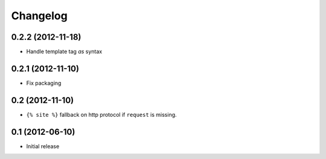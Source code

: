 Changelog
=========

0.2.2 (2012-11-18)
------------------

- Handle template tag `as` syntax


0.2.1 (2012-11-10)
------------------

- Fix packaging


0.2 (2012-11-10)
----------------

- ``{% site %}`` fallback on http protocol if ``request`` is missing.


0.1 (2012-06-10)
----------------

- Initial release
